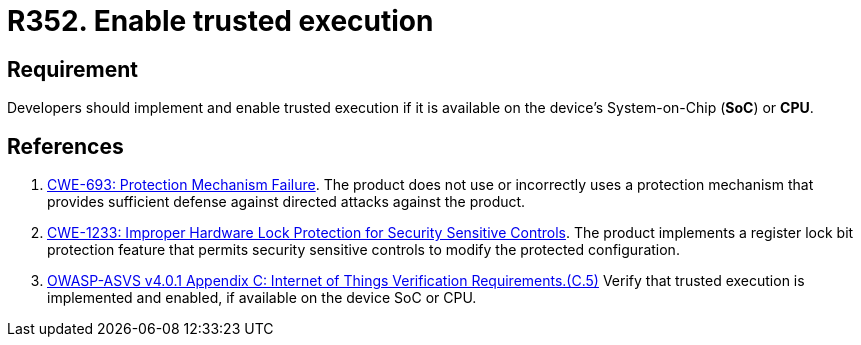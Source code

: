 :slug: rules/352/
:category: devices
:description: This requirement establishes the importance of enabling trusted execution.
:keywords: System, Protection, Trusted, Execution, IoT, ASVS, CWE, Rules, Ethical Hacking, Pentesting
:rules: yes

= R352. Enable trusted execution

== Requirement

Developers should implement and enable trusted execution if it is available on
the device's System-on-Chip (*SoC*) or *CPU*.

== References

. [[r1]] link:https://cwe.mitre.org/data/definitions/693.html[CWE-693: Protection Mechanism Failure].
The product does not use or incorrectly uses a protection mechanism that
provides sufficient defense against directed attacks against the product.

. [[r2]] link:https://cwe.mitre.org/data/definitions/1233.html[CWE-1233: Improper Hardware Lock Protection for Security Sensitive Controls].
The product implements a register lock bit protection feature that permits
security sensitive controls to modify the protected configuration.

. [[r3]] link:https://owasp.org/www-project-application-security-verification-standard/[OWASP-ASVS v4.0.1
Appendix C: Internet of Things Verification Requirements.(C.5)]
Verify that trusted execution is implemented and enabled, if available on the
device SoC or CPU.
